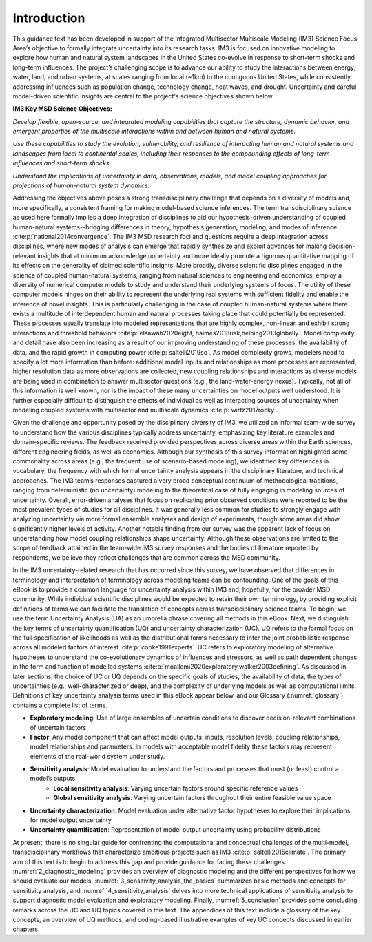 .. _introduction:

************
Introduction
************

This guidance text has been developed in support of the Integrated Multisector Multiscale Modeling (IM3) Science Focus Area’s objective to formally integrate uncertainty into its research tasks. IM3 is focused on innovative modeling to explore how human and natural system landscapes in the United States co-evolve in response to short-term shocks and long-term influences. The project’s challenging scope is to advance our ability to study the interactions between energy, water, land, and urban systems, at scales ranging from local (~1km) to the contiguous United States, while consistently addressing influences such as population change, technology change, heat waves, and drought. Uncertainty and careful model-driven scientific insights are central to the project's science objectives shown below.

**IM3 Key MSD Science Objectives:**

*Develop flexible, open-source, and integrated modeling capabilities that capture the structure, dynamic behavior, and emergent properties of the multiscale interactions within and between human and natural systems.*

*Use these capabilities to study the evolution, vulnerability, and resilience of interacting human and natural systems and landscapes from local to continental scales, including their responses to the compounding effects of long-term influences and short-term shocks.*

*Understand the implications of uncertainty in data, observations, models, and model coupling approaches for projections of human-natural system dynamics.*

Addressing the objectives above poses a strong transdisciplinary challenge that depends on a diversity of models and, more specifically, a consistent framing for making model-based science inferences. The term transdisciplinary science as used here formally implies a deep integration of disciplines to aid our hypothesis-driven understanding of coupled human-natural systems--bridging differences in theory, hypothesis generation, modeling, and modes of inference :cite:p:`national2014convergence`. The IM3 MSD research foci and questions require a deep integration across disciplines, where new modes of analysis can emerge that rapidly synthesize and exploit advances for making decision-relevant insights that at minimum acknowledge uncertainty and more ideally promote a rigorous quantitative mapping of its effects on the generality of claimed scientific insights. More broadly, diverse scientific disciplines engaged in the science of coupled human-natural systems, ranging from natural sciences to engineering and economics, employ a diversity of numerical computer models to study and understand their underlying systems of focus. The utility of these computer models hinges on their ability to represent the underlying real systems with sufficient fidelity and enable the inference of novel insights. This is particularly challenging in the case of coupled human-natural systems where there exists a multitude of interdependent human and natural processes taking place that could potentially be represented. These processes usually translate into modeled representations that are highly complex, non-linear, and exhibit strong interactions and threshold behaviors :cite:p:`elsawah2020eight, haimes2018risk,helbing2013globally`. Model complexity and detail have also been increasing as a result of our improving understanding of these processes, the availability of data, and the rapid growth in computing power :cite:p:`saltelli2019so`. As model complexity grows, modelers need to specify a lot more information than before: additional model inputs and relationships as more processes are represented, higher resolution data as more observations are collected, new coupling relationships and interactions as diverse models are being used in combination to answer multisector questions (e.g., the land-water-energy nexus). Typically, not all of this information is well known, nor is the impact of these many uncertainties on model outputs well understood. It is further especially difficult to distinguish the effects of individual as well as interacting sources of uncertainty when modeling coupled systems with multisector and multiscale dynamics :cite:p:`wirtz2017rocky`.

Given the challenge and opportunity posed by the disciplinary diversity of IM3, we utilized an informal team-wide survey to understand how the various disciplines typically address uncertainty, emphasizing key literature examples and domain-specific reviews. The feedback received provided perspectives across diverse areas within the Earth sciences, different engineering fields, as well as economics. Although our synthesis of this survey information highlighted some commonality across areas (e.g., the frequent use of scenario-based modeling), we identified key differences in vocabulary, the frequency with which formal uncertainty analysis appears in the disciplinary literature, and technical approaches. The IM3 team’s responses captured a very broad conceptual continuum of methodological traditions, ranging from deterministic (no uncertainty) modeling to the theoretical case of fully engaging in modeling sources of uncertainty. Overall, error-driven analyses that focus on replicating prior observed conditions were reported to be the most prevalent types of studies for all disciplines. It was generally less common for studies to strongly engage with analyzing uncertainty via more formal ensemble analyses and design of experiments, though some areas did show significantly higher levels of activity. Another notable finding from our survey was the apparent lack of focus on understanding how model coupling relationships shape uncertainty. Although these observations are limited to the scope of feedback attained in the team-wide IM3 survey responses and the bodies of literature reported by respondents, we believe they reflect challenges that are common across the MSD community. 

In the IM3 uncertainty-related research that has occurred since this survey, we have observed that differences in terminology and interpretation of terminology across modeling teams can be confounding. One of the goals of this eBook is to provide a common language for uncertainty analysis within IM3 and, hopefully, for the broader MSD community. While individual scientific disciplines would be expected to retain their own terminology, by providing explicit definitions of terms we can facilitate the translation of concepts across transdisciplinary science teams. To begin, we use the term Uncertainty Analysis (UA) as an umbrella phrase covering all methods in this eBook. Next, we distinguish the key terms of uncertainty quantification (UQ) and uncertainty characterization (UC). UQ refers to the formal focus on the full specification of likelihoods as well as the distributional forms necessary to infer the joint probabilistic response across all modeled factors of interest :cite:p:`cooke1991experts`. UC refers to exploratory modeling of alternative hypotheses to understand the co-evolutionary dynamics of influences and stressors, as well as path dependent changes in the form and function of modelled systems :cite:p:`moallemi2020exploratory,walker2003defining`. As discussed in later sections, the choice of UC or UQ depends on the specific goals of studies, the availability of data, the types of uncertainties (e.g., well-characterized or deep), and the complexity of underlying models as well as computational limits. Definitions of key uncertainty analysis terms used in this eBook appear below, and our Glossary (:numref:`glossary`) contains a complete list of terms.

* **Exploratory modeling**: Use of large ensembles of uncertain conditions to discover decision-relevant combinations of uncertain factors
* **Factor**: Any model component that can affect model outputs: inputs, resolution levels, coupling relationships, model relationships and parameters. In models with acceptable model fidelity these factors may represent elements of the real-world system under study.
* **Sensitivity analysis**: Model evaluation to understand the factors and processes that most (or least) control a model’s outputs
    * **Local sensitivity analysis**: Varying uncertain factors around specific reference values
    * **Global sensitivity analysis**: Varying uncertain factors throughout their entire feasible value space
* **Uncertainty characterization**: Model evaluation under alternative factor hypotheses to explore their implications for model output uncertainty
* **Uncertainty quantification**: Representation of model output uncertainty using probability distributions

At present, there is no singular guide for confronting the computational and conceptual challenges of the multi-model, transdisciplinary workflows that characterize ambitious projects such as IM3 :cite:p:`saltelli2015climate`. The primary aim of this text is to begin to address this gap and provide guidance for facing these challenges. :numref:`2_diagnostic_modeling` provides an overview of diagnostic modeling and the different perspectives for how we should evaluate our models, :numref:`3_sensitivity_analysis_the_basics` summarizes basic methods and concepts for sensitivity analysis, and :numref:`4_sensitivity_analysis` delves into more technical applications of sensitivity analysis to support diagnostic model evaluation and exploratory modeling. Finally, :numref:`5_conclusion` provides some concluding remarks across the UC and UQ topics covered in this text. The appendices of this text include a glossary of the key concepts, an overview of UQ methods, and coding-based illustrative examples of key UC concepts discussed in earlier chapters.
